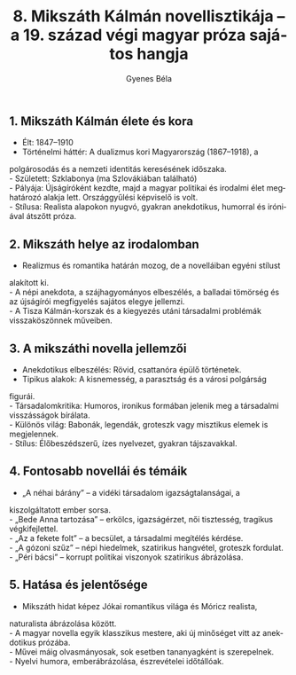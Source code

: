 #+TITLE: 8. Mikszáth Kálmán novellisztikája -- a 19. század végi magyar próza sajátos hangja
#+AUTHOR: Gyenes Béla
#+LANGUAGE: hu
#+CATEGORY: hu_irodalom
** 1. Mikszáth Kálmán élete és kora
:PROPERTIES:
:CUSTOM_ID: mikszáth-kálmán-élete-és-kora
:END:
- Élt: 1847--1910\\
- Történelmi háttér: A dualizmus kori Magyarország (1867--1918), a
polgárosodás és a nemzeti identitás keresésének időszaka.\\
- Született: Szklabonya (ma Szlovákiában található)\\
- Pályája: Újságíróként kezdte, majd a magyar politikai és irodalmi élet
meghatározó alakja lett. Országgyűlési képviselő is volt.\\
- Stílusa: Realista alapokon nyugvó, gyakran anekdotikus, humorral és
iróniával átszőtt próza.

** 2. Mikszáth helye az irodalomban
:PROPERTIES:
:CUSTOM_ID: mikszáth-helye-az-irodalomban
:END:
- Realizmus és romantika határán mozog, de a novelláiban egyéni stílust
alakított ki.\\
- A népi anekdota, a szájhagyományos elbeszélés, a balladai tömörség és
az újságírói megfigyelés sajátos elegye jellemzi.\\
- A Tisza Kálmán-korszak és a kiegyezés utáni társadalmi problémák
visszaköszönnek műveiben.

** 3. A mikszáthi novella jellemzői
:PROPERTIES:
:CUSTOM_ID: a-mikszáthi-novella-jellemzői
:END:
- Anekdotikus elbeszélés: Rövid, csattanóra épülő történetek.\\
- Tipikus alakok: A kisnemesség, a parasztság és a városi polgárság
figurái.\\
- Társadalomkritika: Humoros, ironikus formában jelenik meg a társadalmi
visszásságok bírálata.\\
- Különös világ: Babonák, legendák, groteszk vagy misztikus elemek is
megjelennek.\\
- Stílus: Élőbeszédszerű, ízes nyelvezet, gyakran tájszavakkal.

** 4. Fontosabb novellái és témáik
:PROPERTIES:
:CUSTOM_ID: fontosabb-novellái-és-témáik
:END:
- „A néhai bárány” -- a vidéki társadalom igazságtalanságai, a
kiszolgáltatott ember sorsa.\\
- „Bede Anna tartozása” -- erkölcs, igazságérzet, női tisztesség,
tragikus végkifejlettel.\\
- „Az a fekete folt” -- a becsület, a társadalmi megítélés kérdése.\\
- „A gózoni szűz” -- népi hiedelmek, szatirikus hangvétel, groteszk
fordulat.\\
- „Péri bácsi” -- korrupt politikai viszonyok szatirikus ábrázolása.

** 5. Hatása és jelentősége
:PROPERTIES:
:CUSTOM_ID: hatása-és-jelentősége
:END:
- Mikszáth hidat képez Jókai romantikus világa és Móricz realista,
naturalista ábrázolása között.\\
- A magyar novella egyik klasszikus mestere, aki új minőséget vitt az
anekdotikus prózába.\\
- Művei máig olvasmányosak, sok esetben tananyagként is szerepelnek.\\
- Nyelvi humora, emberábrázolása, észrevételei időtállóak.
